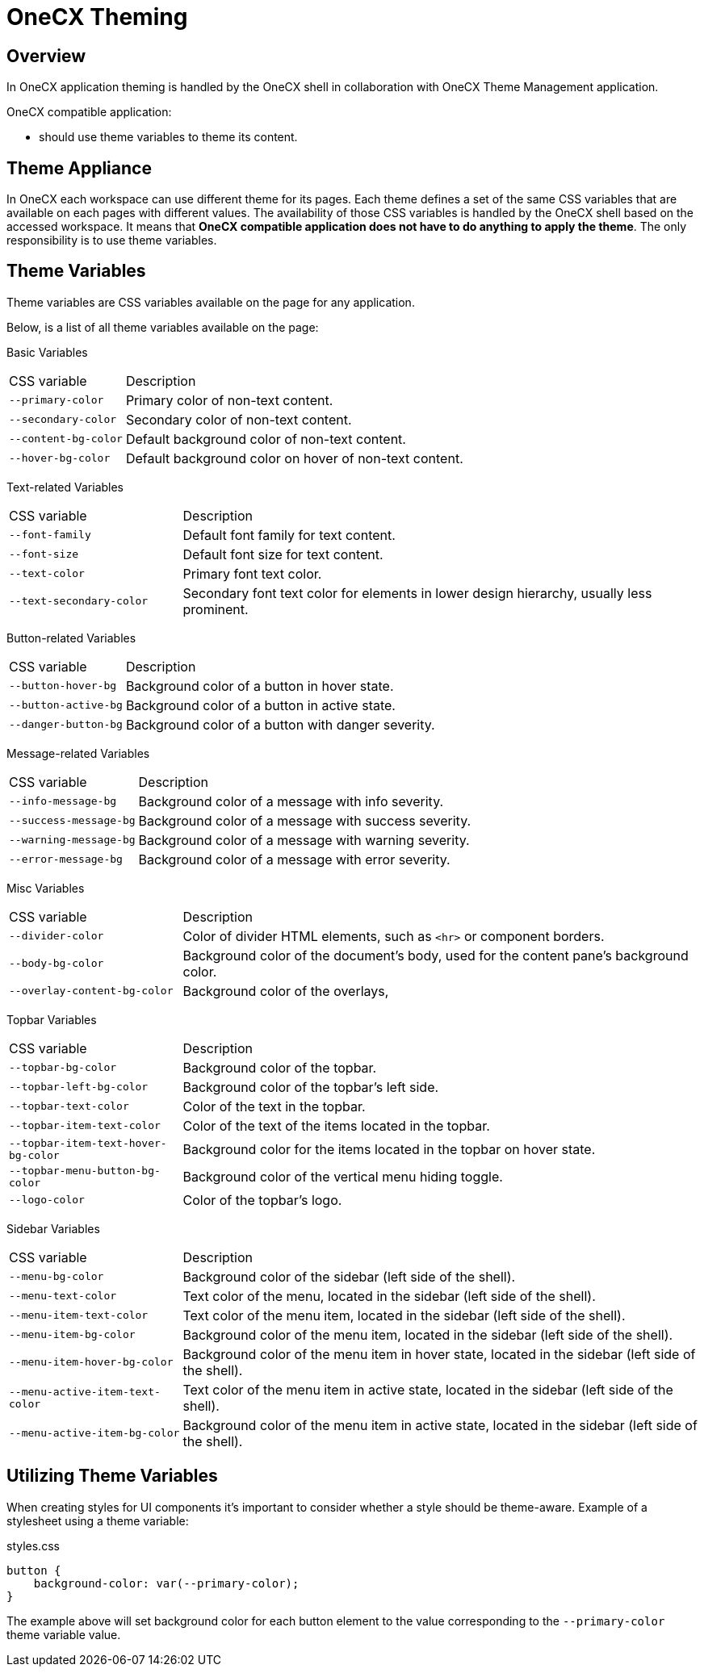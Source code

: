 = OneCX Theming

:idprefix:
:idseparator: -

[#overview]
== Overview
In OneCX application theming is handled by the OneCX shell in collaboration with OneCX Theme Management application.

OneCX compatible application:

* should use theme variables to theme its content.

[#theme-appliance]
== Theme Appliance
In OneCX each workspace can use different theme for its pages. Each theme defines a set of the same CSS variables that are available on each pages with different values. The availability of those CSS variables is handled by the OneCX shell based on the accessed workspace. It means that *OneCX compatible application does not have to do anything to apply the theme*. The only responsibility is to use theme variables.

[#theme-variables]
== Theme Variables
Theme variables are CSS variables available on the page for any application.

Below, is a list of all theme variables available on the page:

[#basic-variables]
Basic Variables::
====
[cols="1,3"]
|===
|CSS variable
|Description
|`--primary-color`
|Primary color of non-text content.
|`--secondary-color`
|Secondary color of non-text content.
|`--content-bg-color`
|Default background color of non-text content.
|`--hover-bg-color`
|Default background color on hover of non-text content.
|===
====

[#text-variables]
Text-related Variables::
====
[cols="1,3"]
|===
|CSS variable
|Description
|`--font-family`
|Default font family for text content.
|`--font-size`
|Default font size for text content.
|`--text-color`
|Primary font text color.
|`--text-secondary-color`
|Secondary font text color for elements in lower design hierarchy, usually less prominent.
|===
====

[#button-variables]
Button-related Variables::
====
[cols="1,3"]
|===
|CSS variable
|Description
|`--button-hover-bg`
|Background color of a button in hover state.
|`--button-active-bg`
|Background color of a button in active state.
|`--danger-button-bg`
|Background color of a button with danger severity.
|===
====

[#message-variables]
Message-related Variables::
====
[cols="1,3"]
|===
|CSS variable
|Description
|`--info-message-bg`
|Background color of a message with info severity.
|`--success-message-bg`
|Background color of a message with success severity.
|`--warning-message-bg`
|Background color of a message with warning severity.
|`--error-message-bg`
|Background color of a message with error severity.
|===
====

[#misc-variables]
Misc Variables::
====
[cols="1,3"]
|===
|CSS variable
|Description
|`--divider-color`
|Color of divider HTML elements, such as `<hr>` or component borders.
|`--body-bg-color`
|Background color of the document's body, used for the content pane's background color.
|`--overlay-content-bg-color`
|Background color of the overlays,
// Unclear usage
// |`--solid-surface-text-color`
// |
// Unclear usage
// |`--content-alt-bg-color`
// |
|===
====

[#topbar-variables]
Topbar Variables::
====
[cols="1,3"]
|===
|CSS variable
|Description
|`--topbar-bg-color`
|Background color of the topbar.
|`--topbar-left-bg-color`
|Background color of the topbar's left side.
|`--topbar-text-color`
|Color of the text in the topbar.
|`--topbar-item-text-color`
|Color of the text of the items located in the topbar.
|`--topbar-item-text-hover-bg-color`
|Background color for the items located in the topbar on hover state.
|`--topbar-menu-button-bg-color`
|Background color of the vertical menu hiding toggle.
|`--logo-color`
|Color of the topbar's logo.
|===
====

[#sidebar-variables]
Sidebar Variables::
====
[cols="1,3"]
|===
|CSS variable
|Description
|`--menu-bg-color`
|Background color of the sidebar (left side of the shell).
|`--menu-text-color`
|Text color of the menu, located in the sidebar (left side of the shell).
|`--menu-item-text-color`
|Text color of the menu item, located in the sidebar (left side of the shell).
|`--menu-item-bg-color`
|Background color of the menu item, located in the sidebar (left side of the shell).
|`--menu-item-hover-bg-color`
|Background color of the menu item in hover state, located in the sidebar (left side of the shell).
|`--menu-active-item-text-color`
|Text color of the menu item in active state, located in the sidebar (left side of the shell).
|`--menu-active-item-bg-color`
|Background color of the menu item in active state, located in the sidebar (left side of the shell).
// Unclear usage
// |`--menu-inline-border-color`
// |

|===
====


[#utilizing-theme-variables]
== Utilizing Theme Variables

When creating styles for UI components it's important to consider whether a style should be theme-aware. Example of a stylesheet using a theme variable:

.styles.css
[.source,css]
----
button {
    background-color: var(--primary-color);
}
----

The example above will set background color for each button element to the value corresponding to the `--primary-color` theme variable value.